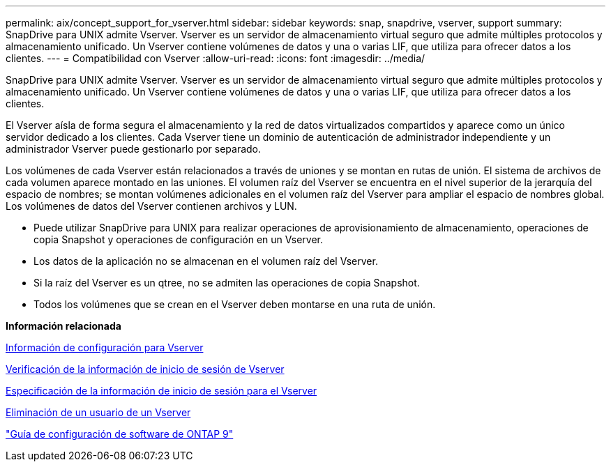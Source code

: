 ---
permalink: aix/concept_support_for_vserver.html 
sidebar: sidebar 
keywords: snap, snapdrive, vserver, support 
summary: SnapDrive para UNIX admite Vserver. Vserver es un servidor de almacenamiento virtual seguro que admite múltiples protocolos y almacenamiento unificado. Un Vserver contiene volúmenes de datos y una o varias LIF, que utiliza para ofrecer datos a los clientes. 
---
= Compatibilidad con Vserver
:allow-uri-read: 
:icons: font
:imagesdir: ../media/


[role="lead"]
SnapDrive para UNIX admite Vserver. Vserver es un servidor de almacenamiento virtual seguro que admite múltiples protocolos y almacenamiento unificado. Un Vserver contiene volúmenes de datos y una o varias LIF, que utiliza para ofrecer datos a los clientes.

El Vserver aísla de forma segura el almacenamiento y la red de datos virtualizados compartidos y aparece como un único servidor dedicado a los clientes. Cada Vserver tiene un dominio de autenticación de administrador independiente y un administrador Vserver puede gestionarlo por separado.

Los volúmenes de cada Vserver están relacionados a través de uniones y se montan en rutas de unión. El sistema de archivos de cada volumen aparece montado en las uniones. El volumen raíz del Vserver se encuentra en el nivel superior de la jerarquía del espacio de nombres; se montan volúmenes adicionales en el volumen raíz del Vserver para ampliar el espacio de nombres global. Los volúmenes de datos del Vserver contienen archivos y LUN.

* Puede utilizar SnapDrive para UNIX para realizar operaciones de aprovisionamiento de almacenamiento, operaciones de copia Snapshot y operaciones de configuración en un Vserver.
* Los datos de la aplicación no se almacenan en el volumen raíz del Vserver.
* Si la raíz del Vserver es un qtree, no se admiten las operaciones de copia Snapshot.
* Todos los volúmenes que se crean en el Vserver deben montarse en una ruta de unión.


*Información relacionada*

xref:concept_configuration_information_for_vserver_environment.adoc[Información de configuración para Vserver]

xref:task_verifying_login_information_for_vserver.adoc[Verificación de la información de inicio de sesión de Vserver]

xref:task_specifying_login_information_for_vserver.adoc[Especificación de la información de inicio de sesión para el Vserver]

xref:task_deleting_a_user_for_a_vserver.adoc[Eliminación de un usuario de un Vserver]

http://docs.netapp.com/ontap-9/topic/com.netapp.doc.dot-cm-ssg/home.html["Guía de configuración de software de ONTAP 9"]
